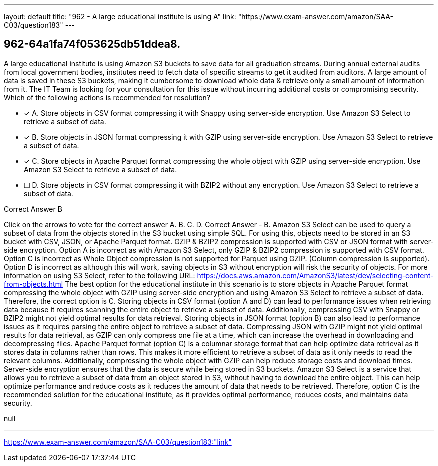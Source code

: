 ---
layout: default 
title: "962 - A large educational institute is using A"
link: "https://www.exam-answer.com/amazon/SAA-C03/question183"
---


[.question]
== 962-64a1fa74f053625db51ddea8.


****

[.query]
--
A large educational institute is using Amazon S3 buckets to save data for all graduation streams.
During annual external audits from local government bodies, institutes need to fetch data of specific streams to get it audited from auditors.
A large amount of data is saved in these S3 buckets, making it cumbersome to download whole data & retrieve only a small amount of information from it.
The IT Team is looking for your consultation for this issue without incurring additional costs or compromising security.
Which of the following actions is recommended for resolution?


--

[.list]
--
* [*] A. Store objects in CSV format compressing it with Snappy using server-side encryption. Use Amazon S3 Select to retrieve a subset of data.
* [*] B. Store objects in JSON format compressing it with GZIP using server-side encryption. Use Amazon S3 Select to retrieve a subset of data.
* [*] C. Store objects in Apache Parquet format compressing the whole object with GZIP using server-side encryption. Use Amazon S3 Select to retrieve a subset of data.
* [ ] D. Store objects in CSV format compressing it with BZIP2 without any encryption. Use Amazon S3 Select to retrieve a subset of data.

--
****

[.answer]
Correct Answer  B

[.explanation]
--
Click on the arrows to vote for the correct answer
A.
B.
C.
D.
Correct Answer - B.
Amazon S3 Select can be used to query a subset of data from the objects stored in the S3 bucket using simple SQL.
For using this, objects need to be stored in an S3 bucket with CSV, JSON, or Apache Parquet format.
GZIP &amp; BZIP2 compression is supported with CSV or JSON format with server-side encryption.
Option A is incorrect as with Amazon S3 Select, only GZIP &amp; BZIP2 compression is supported with CSV format.
Option C is incorrect as Whole Object compression is not supported for Parquet using GZIP.
(Column compression is supported).
Option D is incorrect as although this will work, saving objects in S3 without encryption will risk the security of objects.
For more information on using S3 Select, refer to the following URL:
https://docs.aws.amazon.com/AmazonS3/latest/dev/selecting-content-from-objects.html
The best option for the educational institute in this scenario is to store objects in Apache Parquet format compressing the whole object with GZIP using server-side encryption and using Amazon S3 Select to retrieve a subset of data. Therefore, the correct option is C.
Storing objects in CSV format (option A and D) can lead to performance issues when retrieving data because it requires scanning the entire object to retrieve a subset of data. Additionally, compressing CSV with Snappy or BZIP2 might not yield optimal results for data retrieval.
Storing objects in JSON format (option B) can also lead to performance issues as it requires parsing the entire object to retrieve a subset of data. Compressing JSON with GZIP might not yield optimal results for data retrieval, as GZIP can only compress one file at a time, which can increase the overhead in downloading and decompressing files.
Apache Parquet format (option C) is a columnar storage format that can help optimize data retrieval as it stores data in columns rather than rows. This makes it more efficient to retrieve a subset of data as it only needs to read the relevant columns. Additionally, compressing the whole object with GZIP can help reduce storage costs and download times. Server-side encryption ensures that the data is secure while being stored in S3 buckets.
Amazon S3 Select is a service that allows you to retrieve a subset of data from an object stored in S3, without having to download the entire object. This can help optimize performance and reduce costs as it reduces the amount of data that needs to be retrieved.
Therefore, option C is the recommended solution for the educational institute, as it provides optimal performance, reduces costs, and maintains data security.
--

[.ka]
null

'''



https://www.exam-answer.com/amazon/SAA-C03/question183:"link"


